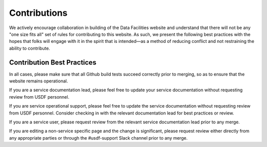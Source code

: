 .. _contributions:

#############
Contributions
#############

We actively encourage collaboration in building of the Data Facilities website and understand that there will not be any "one size fits all" set of rules for contributing to this website. As such, we present the following best practices with the hopes that folks will engage with it in the spirit that is intended—as a method of reducing conflict and not restraining the ability to contribute.

Contribution Best Practices
===========================
In all cases, please make sure that all Github build tests succeed correctly prior to merging, so as to ensure that the website remains operational.

If you are a service documentation lead, please feel free to update your service documentation without requesting review from USDF personnel.

If you are service operational support, please feel free to update the service documentation without requesting review from USDF personnel. Consider checking in with the relevant documentation lead for best practices or review.

If you are a service user, please request review from the relevant service documentation lead prior to any merge.

If you are editing a non-service specific page and the change is significant, please request review either directly from any appropriate parties or through the #usdf-support Slack channel prior to any merge.
